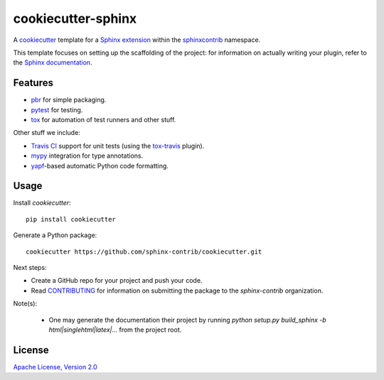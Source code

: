 ===================
cookiecutter-sphinx
===================

A `cookiecutter`_ template for a `Sphinx extension`_ within the
`sphinxcontrib`_ namespace.

This template focuses on setting up the scaffolding of the project: for
information on actually writing your plugin, refer to the `Sphinx
documentation`_.

Features
--------

- `pbr`_ for simple packaging.
- `pytest`_ for testing.
- `tox`_ for automation of test runners and other stuff.

Other stuff we include:

- `Travis CI`_ support for unit tests (using the `tox-travis`_ plugin).
- `mypy`_ integration for type annotations.
- `yapf`_\-based automatic Python code formatting.

Usage
-----

Install `cookiecutter`::

    pip install cookiecutter

Generate a Python package::

    cookiecutter https://github.com/sphinx-contrib/cookiecutter.git
    
Next steps:

- Create a GitHub repo for your project and push your code.

- Read `CONTRIBUTING <CONTRIBUTING>`__ for information on submitting the
  package to the `sphinx-contrib` organization.

Note(s):

 - One may generate the documentation their project by running `python setup.py build_sphinx -b html|singlehtml|latex|...` from the project root.

License
-------

`Apache License, Version 2.0 <LICENSE>`__

.. _cookiecutter: https://github.com/audreyr/cookiecutter/
.. _Sphinx extension: http://www.sphinx-doc.org/en/stable/extdev/
.. _sphinxcontrib: https://github.com/sphinx-contrib
.. _Sphinx documentation: http://www.sphinx-doc.org/en/master/
.. _pbr: https://docs.openstack.org/pbr/latest/
.. _pytest: https://docs.pytest.org/en/latest/
.. _tox: https://tox.readthedocs.io/en/latest/
.. _Travis CI: https://travis-ci.org/
.. _tox-travis: https://github.com/tox-dev/tox-travis
.. _mypy: http://mypy.readthedocs.io/en/latest/
.. _yapf: https://github.com/google/yapf
